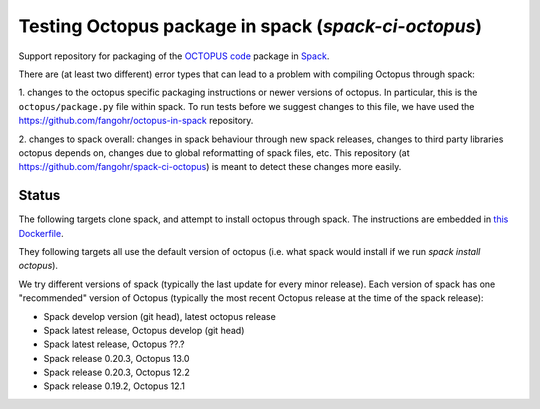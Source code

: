 Testing Octopus package in spack (`spack-ci-octopus`)
=====================================================

Support repository for packaging of the `OCTOPUS code <http://octopus-code.org>`__ package in
`Spack <http://spack.readthedocs.io>`__.

There are (at least two different) error types that can lead to a problem with compiling Octopus through spack:

1. changes to the octopus specific packaging instructions or newer versions of
octopus. In particular, this is the ``octopus/package.py`` file within spack. To
run tests before we suggest changes to this file, we have used the 
https://github.com/fangohr/octopus-in-spack repository.

2. changes to spack overall: changes in spack behaviour through new spack
releases, changes to third party libraries octopus depends on, changes due to
global reformatting of spack files, etc. This repository (at
https://github.com/fangohr/spack-ci-octopus) is meant to detect these changes
more easily.

Status
------

The following targets clone spack, and attempt to install octopus through spack.
The instructions are embedded in `this Dockerfile <Dockerfile>`__.

They following targets all use the default version of octopus (i.e. what spack
would install if we run `spack install octopus`).

We try different versions of spack (typically the last update for every minor
release). Each version of spack has one "recommended" version of Octopus
(typically the most recent Octopus release at the time of the spack release):

- |spack-develop-octopus-stable| Spack develop version (git head), latest octopus release
- |spack-latest-octopusdev| Spack latest release, Octopus develop (git head)
- |spack-latest-octopus-stable| Spack latest release, Octopus ??.?
- |spack-v0.21.2-octopus-stable| Spack release 0.20.3, Octopus 13.0
- |spack-v0.20.3-octopus-stable| Spack release 0.20.3, Octopus 12.2
- |spack-v0.19.2-octopus-stable| Spack release 0.19.2, Octopus 12.1

.. |spack-latest-octopus-stable| image:: https://github.com/fangohr/spack-ci-octopus/actions/workflows/spack-latest.yml/badge.svg
   :target: https://github.com/fangohr/spack-ci-octopus/actions/workflows/spack-latest.yml

.. |spack-v0.21.2-octopus-stable| image:: https://github.com/fangohr/spack-ci-octopus/actions/workflows/spack-v0.21.2.yml/badge.svg
   :target: https://github.com/fangohr/spack-ci-octopus/actions/workflows/spack-v0.21.2.yml

.. |spack-v0.20.3-octopus-stable| image:: https://github.com/fangohr/spack-ci-octopus/actions/workflows/spack-v0.20.3.yml/badge.svg
   :target: https://github.com/fangohr/spack-ci-octopus/actions/workflows/spack-v0.20.3.yml

.. |spack-v0.19.2-octopus-stable| image:: https://github.com/fangohr/spack-ci-octopus/actions/workflows/spack-v0.19.2.yml/badge.svg
   :target: https://github.com/fangohr/spack-ci-octopus/actions/workflows/spack-v0.19.2.yml

.. |spack-develop-octopus-stable| image:: https://github.com/fangohr/spack-ci-octopus/actions/workflows/spack-develop.yml/badge.svg
   :target: https://github.com/fangohr/spack-ci-octopus/actions/workflows/spack-develop.yml

.. |spack-latest-octopusdev| image:: https://github.com/fangohr/spack-ci-octopus/actions/workflows/spack-latest-octopusdev.yml/badge.svg
   :target: https://github.com/fangohr/spack-ci-octopus/actions/workflows/spack-latest-octopusdev.yml 
